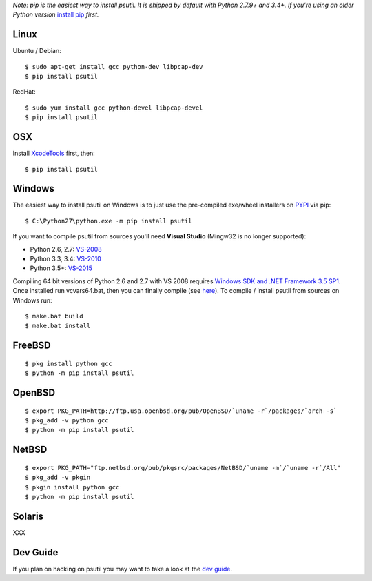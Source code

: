 *Note: pip is the easiest way to install psutil.
It is shipped by default with Python 2.7.9+ and 3.4+. If you're using an
older Python version* `install pip <https://pip.pypa.io/en/latest/installing/>`__
*first.*

Linux
=====

Ubuntu / Debian::

    $ sudo apt-get install gcc python-dev libpcap-dev
    $ pip install psutil

RedHat::

    $ sudo yum install gcc python-devel libpcap-devel
    $ pip install psutil

OSX
===

Install `XcodeTools <https://developer.apple.com/downloads/?name=Xcode>`__
first, then:

::

    $ pip install psutil

Windows
=======

The easiest way to install psutil on Windows is to just use the pre-compiled
exe/wheel installers on
`PYPI <https://pypi.python.org/pypi/psutil/#downloads>`__ via pip::

    $ C:\Python27\python.exe -m pip install psutil

If you want to compile psutil from sources you'll need **Visual Studio**
(Mingw32 is no longer supported):

* Python 2.6, 2.7: `VS-2008 <http://www.microsoft.com/en-us/download/details.aspx?id=44266>`__
* Python 3.3, 3.4: `VS-2010 <http://www.visualstudio.com/downloads/download-visual-studio-vs#d-2010-express>`__
* Python 3.5+: `VS-2015 <http://www.visualstudio.com/en-au/news/vs2015-preview-vs>`__

Compiling 64 bit versions of Python 2.6 and 2.7 with VS 2008 requires
`Windows SDK and .NET Framework 3.5 SP1 <https://www.microsoft.com/en-us/download/details.aspx?id=3138>`__.
Once installed run vcvars64.bat, then you can finally compile (see
`here <http://stackoverflow.com/questions/11072521/>`__).
To compile / install psutil from sources on Windows run::

    $ make.bat build
    $ make.bat install

FreeBSD
=======

::

    $ pkg install python gcc
    $ python -m pip install psutil

OpenBSD
=======

::

    $ export PKG_PATH=http://ftp.usa.openbsd.org/pub/OpenBSD/`uname -r`/packages/`arch -s`
    $ pkg_add -v python gcc
    $ python -m pip install psutil

NetBSD
======

::

    $ export PKG_PATH="ftp.netbsd.org/pub/pkgsrc/packages/NetBSD/`uname -m`/`uname -r`/All"
    $ pkg_add -v pkgin
    $ pkgin install python gcc
    $ python -m pip install psutil

Solaris
=======

XXX

Dev Guide
=========

If you plan on hacking on psutil you may want to take a look at the
`dev guide <https://github.com/giampaolo/psutil/blob/master/DEVGUIDE.rst>`__.
